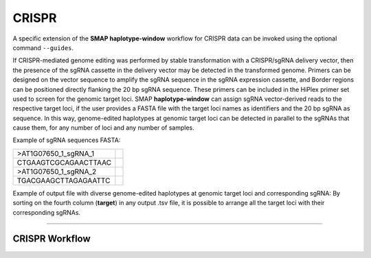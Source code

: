 .. raw:: html

    <style> .purple {color:purple} </style>
	
.. role:: purple

.. raw:: html

    <style> .white {color:white} </style>

.. role:: white

.. _SMAPwindowcrispr:

######
CRISPR
######

A specific extension of the **SMAP haplotype-window** workflow for CRISPR data can be invoked using the optional command ``--guides``.

If CRISPR-mediated genome editing was performed by stable transformation with a CRISPR/sgRNA delivery vector, then the presence of the sgRNA cassette in the delivery vector may be detected in the transformed genome.
Primers can be designed on the vector sequence to amplify the sgRNA sequence in the sgRNA expression cassette, and Border regions can be positioned directly flanking the 20 bp sgRNA sequence. 
These primers can be included in the HiPlex primer set used to screen for the genomic target loci.
SMAP **haplotype-window** can assign sgRNA vector-derived reads to the respective target loci, if the user provides a FASTA file with the target loci names as identifiers and the 20 bp sgRNA as sequence.
In this way, genome-edited haplotypes at genomic target loci can be detected in parallel to the sgRNAs that cause them, for any number of loci and any number of samples.

Example of sgRNA sequences FASTA:

========================= =
>AT1G07650_1_sgRNA_1
CTGAAGTCGCAGAACTTAAC
>AT1G07650_1_sgRNA_2
TGACGAAGCTTAGAGAATTC
========================= =

Example of output file with diverse genome-edited haplotypes at genomic target loci and corresponding sgRNA:
By sorting on the fourth column (**target**) in any output .tsv file, it is possible to arrange all the target loci with their corresponding sgRNAs.

.. tabs::

   .. tab:: Unsorted output file
   
   #  .. csv-table:: 	  
	#     :file: .././tables/window/crispr_example_unsorted.csv
	#     :header-rows: 1
	  
   .. tab:: Sorted output file
   
	#  .. csv-table:: 	  
	#     :file: .././tables/window/crispr_example_sorted.csv
	#     :header-rows: 1
		

---------------

CRISPR Workflow
---------------

.. tabs::

   .. tab:: Primer & guide design
   
      .. image:: ../images/window/SMAP_window_crispr_1.png
	  
   .. tab:: Multiplex PCR per sample
   
      .. image:: ../images/window/SMAP_window_crispr_2.png
	  
   .. tab:: Multiplex amplicon pooling across all samples
   
      .. image:: ../images/window/SMAP_window_crispr_3.png
	  
   .. tab:: Illumina adapter ligation
   
      .. image:: ../images/window/SMAP_window_crispr_4.png
	  
   .. tab:: Paired-end sequencing
   
      .. image:: ../images/window/SMAP_window_crispr_5.png
	  
   .. tab:: Forward and Reverse read merging

      .. image:: ../images/window/SMAP_window_crispr_6.png

   .. tab:: Sample demultiplexing

      .. image:: ../images/window/SMAP_window_crispr_7.png

   .. tab:: Sample index and universal tail trimming  
   
      .. image:: ../images/window/SMAP_window_crispr_8.png